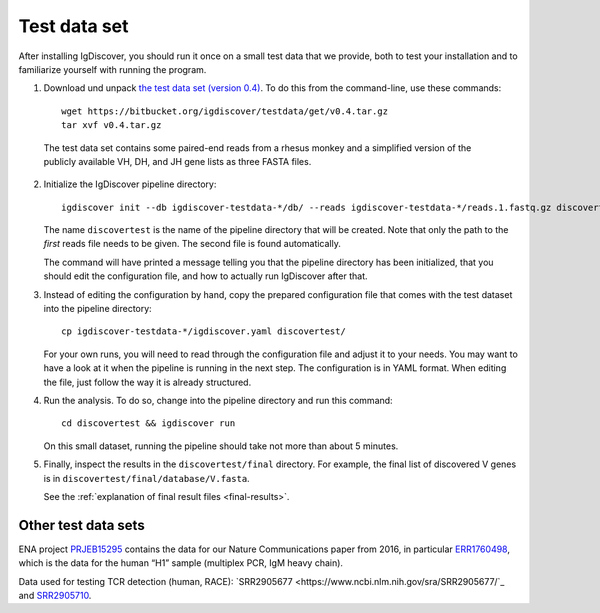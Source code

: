 .. _test:

=============
Test data set
=============

After installing IgDiscover, you should run it once on a small test data that we
provide, both to test your installation and to familiarize yourself with
running the program.

1. Download und unpack `the test data set (version 0.4)`_. To do this
   from the command-line, use these commands::

	wget https://bitbucket.org/igdiscover/testdata/get/v0.4.tar.gz
	tar xvf v0.4.tar.gz

.. _the test data set (version 0.4): https://bitbucket.org/igdiscover/testdata/get/v0.4.tar.gz

   The test data set contains some paired-end reads from a rhesus monkey and a
   simplified version of the publicly available VH, DH, and JH gene lists
   as three FASTA files.

2. Initialize the IgDiscover pipeline directory::

       igdiscover init --db igdiscover-testdata-*/db/ --reads igdiscover-testdata-*/reads.1.fastq.gz discovertest

   The name ``discovertest`` is the name of the pipeline directory that will be
   created. Note that only the path to the *first* reads file needs to be
   given. The second file is found automatically.

   The command will have printed a message telling you that the pipeline
   directory has been initialized, that you should edit the configuration file,
   and how to actually run IgDiscover after that.

3. Instead of editing the configuration by hand, copy the prepared configuration
   file that comes with the test dataset into the pipeline directory::

       cp igdiscover-testdata-*/igdiscover.yaml discovertest/

   For your own runs, you will need to read through the configuration file
   and adjust it to your needs. You may want to have a look at it when the
   pipeline is running in the next step. The configuration is in YAML
   format. When editing the file, just follow the way it is already structured.

4. Run the analysis. To do so, change into the pipeline directory and run this
   command::

	cd discovertest && igdiscover run

   On this small dataset, running the pipeline should take not more than about 5 minutes.

5. Finally, inspect the results in the ``discovertest/final`` directory.
   For example, the final list of discovered V genes is in ``discovertest/final/database/V.fasta``.

   See the :ref:`explanation of final result files <final-results>`.


Other test data sets
--------------------

ENA project `PRJEB15295 <https://www.ebi.ac.uk/ena/data/view/PRJEB15295>`_ contains the data for
our Nature Communications paper from 2016, in particular
`ERR1760498 <https://www.ebi.ac.uk/ena/data/view/ERR1760498>`_, which is the data for the human “H1”
sample (multiplex PCR, IgM heavy chain).

Data used for testing TCR detection (human, RACE): `SRR2905677 <https://www.ncbi.nlm.nih.gov/sra/SRR2905677/`_ and
`SRR2905710 <https://www.ncbi.nlm.nih.gov/sra/SRR2905710/>`_.
